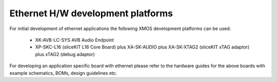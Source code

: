 Ethernet H/W development platforms
==================================

For initial development of ethernet applications the following XMOS
development platforms can be used:

  * XK-AVB-LC-SYS AVB Audio Endpoint
  * XP-SKC-L16 (sliceKIT L16 Core Board) plus XA-SK-AUDIO plus XA-SK-XTAG2 (sliceKIT xTAG adaptor) plus xTAG2 (debug adaptor)

For developing an application specific board with ethernet please
refer to the hardware guides for the above boards with example
schematics, BOMs, design guidelines etc.
